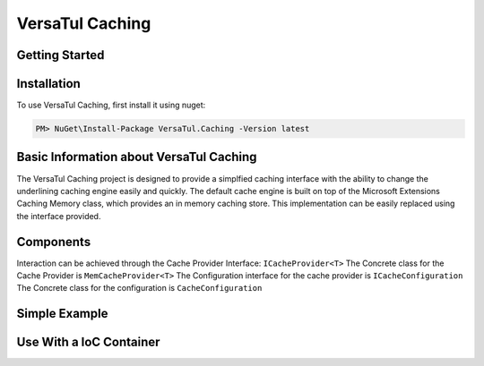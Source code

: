 VersaTul Caching
================

Getting Started
----------------

.. _installation:

Installation
------------

To use VersaTul Caching, first install it using nuget:

.. code-block:: console
    
    PM> NuGet\Install-Package VersaTul.Caching -Version latest

Basic Information about VersaTul Caching
-----------------------------------------

The VersaTul Caching project is designed to provide a simplfied caching interface with the ability to change the underlining caching engine easily and quickly. 
The default cache engine is built on top of the Microsoft Extensions Caching Memory class, which provides an in memory caching store. 
This implementation can be easily replaced using the interface provided.

Components
-----------
Interaction can be achieved through the Cache Provider Interface: ``ICacheProvider<T>``
The Concrete class for the Cache Provider is ``MemCacheProvider<T>``
The Configuration interface for the cache provider is ``ICacheConfiguration``
The Concrete class for the configuration is ``CacheConfiguration``


Simple Example
----------------

.. code-block::c
    class Program
    {
        static void Main(string[] args)
        {
            //default configs
            var configSettings = new Builder().BuildConfig();
            
            var cacheProvider = new MemCacheProvider<Person>(new CacheConfiguration(configSettings));
            
            person = new Person { Age = 10, Name = "Bjorn" };

            cacheProvider.Add("Bjorn", person);

            var person = cacheProvider.Get("Bjorn");

        }

        Console.ReadLine();
    }


Use With a IoC Container
--------------------------

.. code-block:: c
    //Creating the IoC container
    var builder = new ContainerBuilder();

    //default configs
    var configSettings = new Builder().BuildConfig();

    //Populating the container
    builder
        .RegisterType<CacheConfiguration>()
        .As<ICacheConfiguration>()
        .WithParameter("configSettings", configSettings)
        .SingleInstance();

    builder
        .RegisterGeneric(typeof(MemCacheProvider<>))
        .As(typeof(ICacheProvider<>))
        .SingleInstance();

    //Static method where cache provider can be injected by autofac...
    static void CachingTest(ICacheProvider<Person> cacheProvider)
    {
        var person = cacheProvider.Get("Bjorn");

        Console.WriteLine($"Is Person Null: {person == null}");

        if (person == null)
        {
            person = new Person { Age = 10, Name = "Bjorn" };

            cacheProvider.Add("Bjorn", person);

            Console.WriteLine($"Added Person: {person.Name}");
        }

        person = cacheProvider.Get("Bjorn");

        Console.WriteLine($"And Person Is: {person.Name}");
    }

    using (var container = new IoCBuilder())
    {
        //Calling the method from the main method
        CachingTest(container.Resolve<ICacheProvider<Person>>());
    }
